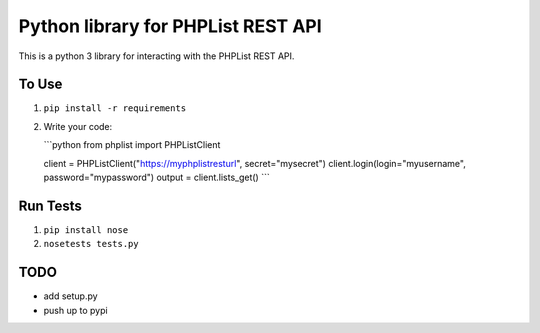 Python library for PHPList REST API
===================================

This is a python 3 library for interacting with the PHPList REST API.

To Use
------

1. ``pip install -r requirements``
2. Write your code:

   \`\`\`python from phplist import PHPListClient

   client = PHPListClient("https://myphplistresturl", secret="mysecret")
   client.login(login="myusername", password="mypassword") output =
   client.lists\_get() \`\`\`

Run Tests
---------

1. ``pip install nose``
2. ``nosetests tests.py``

TODO
----

-  add setup.py
-  push up to pypi
